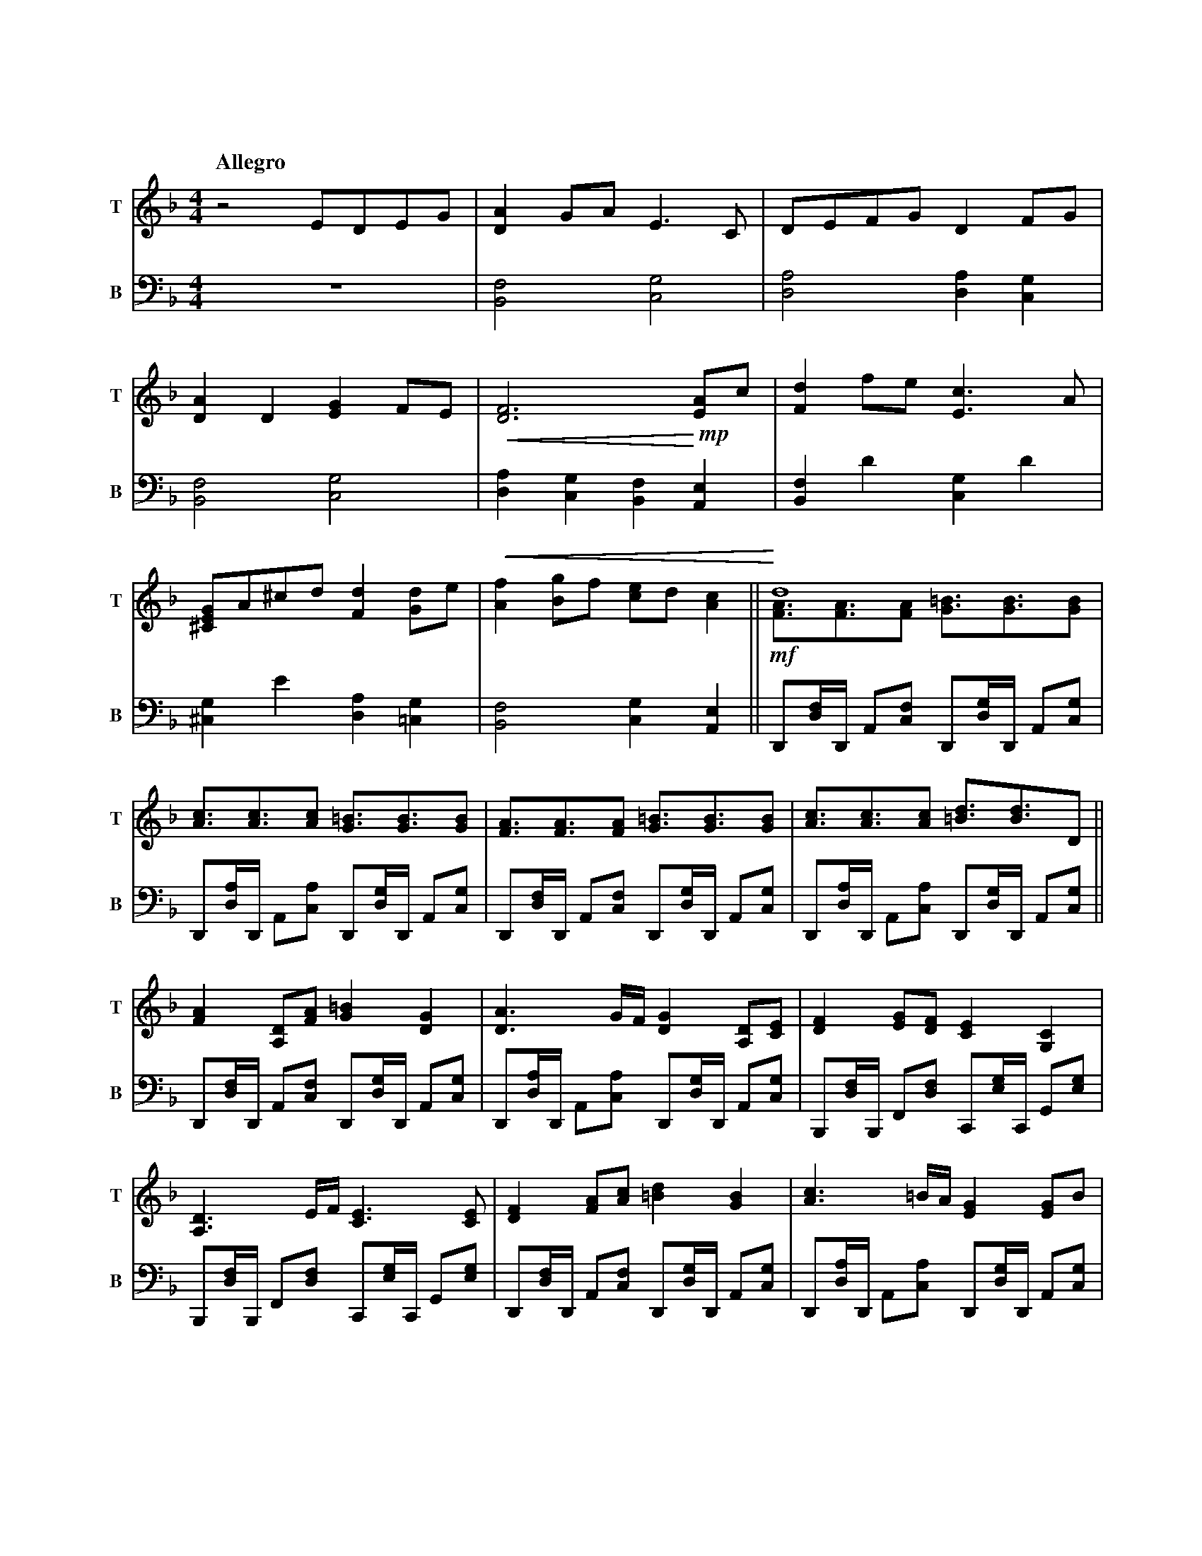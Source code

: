 %abc-2.2
X:1
T:明かされる深秘
Q:"Allegro"
M:4/4
L:1/4
K:F
V:1 clef=treble snm="T"
V:2 clef=bass   snm="B" octave=-2
[V:1] z2                    E/D/E/G/              |     [DA]G/A/              E>C                |        D/E/F/G/              DF/G/               |
[V:2]                                            Z|     [Bf]2                 [cg]2              |        [da]2                 [da][cg]            |
[V:1] [DA]D                 [EG]F/E/              |!<(! [DF]3 !<)!       !mp! [EA]/c/            |        [Fd]f/e/              [Ec]>A              |
[V:2] [Bf]2                 [cg]2                 |     [da][cg][Bf]          [Ae]               |        [Bf]d'                [cg]d'              |
[V:1] [^CEG]/A/^c/d/        [Fd][Gd]/e/           |!<(! [Af][Bg]/f/           [ce]/d/ [Ac]      ||   !<)! d4                                        \
                                                                                                   & !mf! [FA]/>[FA]>[FA]       [G=B]/>[GB]>[GB]    |
[V:2] [^cg]e'               [da][=cg]             |     [Bf]2                 [cg][Ae]          ||        D/[df]//D// A/[cf]/   D/[dg]//D// A/[cg]/ |
[V:1] [Ac]/>[Ac]>[Ac]       [G=B]/>[GB]>[GB]      |     [FA]/>[FA]>[FA]       [G=B]/>[GB]>[GB]   |        [Ac]/>[Ac]>[Ac]       [=Bd]/>[Bd]>D      ||
[V:2] D/[da]//D// A/[ca]/   D/[dg]//D// A/[cg]/   |     D/[df]//D// A/[cf]/   D/[dg]//D// A/[cg]/|        D/[da]//D// A/[ca]/   D/[dg]//D// A/[cg]/||
[V:1] [FA][A,D]/[FA]/       [G=B][DG]             |     [DA]>G/F//            [DG][A,D]/[CE]/    |        [DF][EG]/[DF]/        [CE][G,C]           |
[V:2] D/[df]//D// A/[cf]/   D/[dg]//D// A/[cg]/   |     D/[da]//D// A/[ca]/   D/[dg]//D// A/[cg]/|        B,/[df]//B,// F/[df]/ C/[eg]//C// G/[eg]/ |
[V:1] [A,D]>E/F//           [CE]>[CE]             |     [DF][FA]/[Ac]/        [=Bd][GB]          |        [Ac]>=B/A//           [EG][EG]/B/         |
[V:2] B,/[df]//B,// F/[df]/ C/[eg]//C// G/[eg]/   |     D/[df]//D// A/[cf]/   D/[dg]//D// A/[cg]/|        D/[da]//D// A/[ca]/   D/[dg]//D// A/[cg]/ |
[V:1] [FA]/[G=B]/[Ac]/[FA]/ [GB]/[DG]/[=B,E]/[DG]/|     A2                    [E^CA,]>x          \
                                                      & [ED]/>[ED]>[ED]       x2                 |
[V:2] F/[fa]//F// c/[fa]/   G/[g=b]//G// d/[gb]/  |     A/[ea]//A//z// E//D//E// A,/>A,/        x|